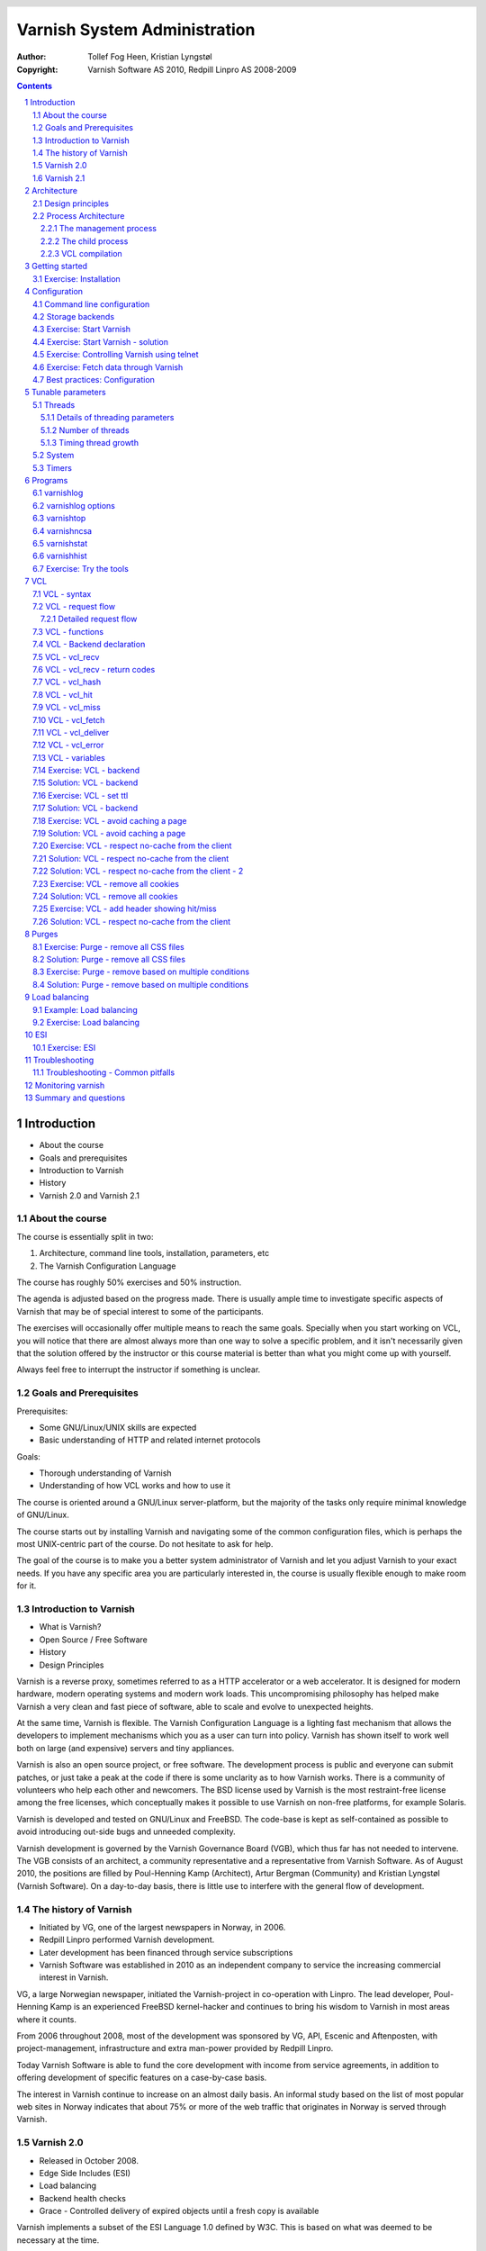 =============================
Varnish System Administration
=============================

:Author: Tollef Fog Heen, Kristian Lyngstøl
:Copyright: Varnish Software AS 2010, Redpill Linpro AS 2008-2009

..
  .. image:: img/logo.png
   :align: center

.. header::

   .. oddeven::

      .. class:: headertable

      +---+---------------------+----------------+
      |   |.. class:: centered  |.. class:: right|
      |   |                     |                |
      |   |Section ###Section###|Page ###Page### |
      +---+---------------------+----------------+

      .. class:: headertable

      +---------------+---------------------+---+
      |               |.. class:: centered  |   |
      |               |                     |   |
      |Page ###Page###|Section ###Section###|   |
      +---------------+---------------------+---+
 

.. sectnum::

.. raw:: pdf

    PageBreak
    


.. contents::
   :class: handout

.. raw:: pdf

   PageBreak oneColumn

Introduction
============

- About the course
- Goals and prerequisites
- Introduction to Varnish
- History
- Varnish 2.0 and Varnish 2.1

About the course
----------------

The course is essentially split in two:

1. Architecture, command line tools, installation, parameters, etc
2. The Varnish Configuration Language

The course has roughly 50% exercises and 50% instruction. 

.. container:: handout

   The agenda is adjusted based on the progress made. There is usually
   ample time to investigate specific aspects of Varnish that may be of
   special interest to some of the participants.

   The exercises will occasionally offer multiple means to reach the same
   goals. Specially when you start working on VCL, you will notice that
   there are almost always more than one way to solve a specific problem,
   and it isn't necessarily given that the solution offered by the
   instructor or this course material is better than what you might come up
   with yourself.

   Always feel free to interrupt the instructor if something is unclear.

Goals and Prerequisites
-----------------------

Prerequisites:

- Some GNU/Linux/UNIX skills are expected
- Basic understanding of HTTP and related internet protocols

Goals:

- Thorough understanding of Varnish
- Understanding of how VCL works and how to use it

.. container:: handout

   The course is oriented around a GNU/Linux server-platform, but the
   majority of the tasks only require minimal knowledge of GNU/Linux.

   The course starts out by installing Varnish and navigating some of the
   common configuration files, which is perhaps the most UNIX-centric part
   of the course. Do not hesitate to ask for help.

   The goal of the course is to make you a better system administrator of
   Varnish and let you adjust Varnish to your exact needs. If you have any
   specific area you are particularly interested in, the course is usually
   flexible enough to make room for it.

Introduction to Varnish
-----------------------

- What is Varnish?
- Open Source / Free Software
- History
- Design Principles

.. container:: handout

   Varnish is a reverse proxy, sometimes referred to as a HTTP accelerator
   or a web accelerator.  It is designed for modern hardware, modern
   operating systems and modern work loads. This uncompromising philosophy
   has helped make Varnish a very clean and fast piece of software, able to
   scale and evolve to unexpected heights.

   At the same time, Varnish is flexible. The Varnish Configuration
   Language is a lighting fast mechanism that allows the developers to
   implement mechanisms which you as a user can turn into policy. Varnish
   has shown itself to work well both on large (and expensive) servers and
   tiny appliances.

   Varnish is also an open source project, or free software. The development
   process is public and everyone can submit patches, or just take a peak at
   the code if there is some unclarity as to how Varnish works. There is
   a community of volunteers who help each other and newcomers. The BSD
   license used by Varnish is the most restraint-free license among the
   free licenses, which conceptually makes it possible to use Varnish on
   non-free platforms, for example Solaris.

   Varnish is developed and tested on GNU/Linux and FreeBSD. The code-base
   is kept as self-contained as possible to avoid introducing out-side bugs
   and unneeded complexity.

   Varnish development is governed by the Varnish Governance Board (VGB),
   which thus far has not needed to intervene. The VGB consists of an
   architect, a community representative and a representative from Varnish
   Software. As of August 2010, the positions are filled by Poul-Henning
   Kamp (Architect), Artur Bergman (Community) and Kristian Lyngstøl
   (Varnish Software). On a day-to-day basis, there is little use to
   interfere with the general flow of development.

The history of Varnish
----------------------

- Initiated by VG, one of the largest newspapers in Norway, in 2006.
- Redpill Linpro performed Varnish development.
- Later development has been financed through service subscriptions
- Varnish Software was established in 2010 as an independent company to
  service the increasing commercial interest in Varnish.

.. container:: handout

        VG, a large Norwegian newspaper, initiated the Varnish-project in
        co-operation with Linpro. The lead developer, Poul-Henning Kamp is an
        experienced FreeBSD kernel-hacker and continues to bring his wisdom
        to Varnish in most areas where it counts.

        From 2006 throughout 2008, most of the development was sponsored by
        VG, API, Escenic and Aftenposten, with project-management,
        infrastructure and extra man-power provided by Redpill Linpro.

        Today Varnish Software is able to fund the core development with
        income from service agreements, in addition to offering development
        of specific features on a case-by-case basis.

        The interest in Varnish continue to increase on an almost daily
        basis.  An informal study based on the list of most popular web
        sites in Norway indicates that about 75% or more of the web traffic
        that originates in Norway is served through Varnish.

Varnish 2.0
-----------

- Released in October 2008.
- Edge Side Includes (ESI)
- Load balancing
- Backend health checks
- Grace - Controlled delivery of expired objects until a fresh copy is
  available

.. container:: handout

        Varnish implements a subset of the ESI Language 1.0 defined by W3C.
        This is based on what was deemed to be necessary at the time.

        Backend health checks, load balancing and grace all interact with
        each other in Varnish 2.0.5 allowing you to reduce the number of
        exposed error messages to almost zero even when your web servers
        are struggling heavily.

        The load balancing of Varnish allow you to define a number of web
        servers that Varnish should balance the traffic between, based on
        an algorithm you can specify. When health checks are enabled,
        Varnish will only direct traffic to web servers it knows is working
        correctly, and you can even tell Varnish to use otherwise expired
        content instead of giving an error message when all your web
        servers are marked as unhealthy.


Varnish 2.1
-----------

- Version 2.1 was released early in 2010.

- Persistent storage
- Improved purging mechanisms
- Saint mode

.. container:: handout

        Where Varnish 2.0 brought Varnish out of it's childhood, Varnish
        2.1 will make Varnish truly mature. Persistent storage will allow
        Varnish to keep it's cache - or most of it - when it's restarted.
        This will reduce the warm-up time in case of a system upgrade or
        crash.

        Most of the performance tweaks and the improved purging is already
        included in Varnish 2.0.5. With the new mechanism of purging, it is
        now possible to purge - or invalidate - objects based on any data
        that can be recognized in VCL. The smarter purging allows for more
        dynamic and application-oriented purging, instead of having to
        adapt your web application to Varnish.

        Saint Mode is a way of telling varnish to use an old object instead
        of the new version of the object. This allow you to check in VCL if
        you think what the web server just gave you is correct. For
        instance by checking if it is a "500 Internal Server Error", you
        can tell Varnish to not try to get this object again from this
        backend, then try again. If none of your backends are able to give
        you the desired result, Varnish can then use the old copy instead
        of serving an error message.

        Most of the performance tweaks that have been made are based on
        experiences either from the Varnish community or from customers of
        Varnish Software, and not on guess-work. The close co-operation
        between developers, users and customers ensures that the
        development is driven by the needs of those who use Varnish instead
        of having the developers try to guess what you as a user want.

        During the development cycle of Varnish, Varnish Software performs
        nightly builds and stress tests on the most current development
        version on Varnish to ensure that the performance and stability
        doesn't decline. In addition to this, the open development model
        allows anyone who's interested to grab the latest development
        version and try it out.


Architecture
============

- Design principles
- Process architecture

.. container:: handout
   
   The internal architecture of Varnish is of some interest, both because
   it is chiefly responsible for the performance you will be able to
   achieve with Varnish, and because it affects how you integrate Varnish
   in your own architecture.

   There are several aspects of the design that was unique to Varnish when
   it was originally implemented. Truly good solutions is the aim of
   Varnish, regardless of whether that means reusing ancient ideas or
   coming up with something radically different.

Design principles
-----------------

- Optimized for 64-bit - supports 32bit
- Optimized for multi-core/CPU
- Work with the kernel, not against it
- Innovate - not copy/paste

  - VCL, shared memory log, bheaps

- Make the fast-path really fast. Delegate.
- Solve real problems.

.. container:: handout

        The focus of Varnish has always been performance and flexibility.
        That has required some sacrifices.

        Varnish is designed for hardware that you buy today, not the hardware
        you bought 15 years ago. Varnish is designed to run on 64-bit
        architectures and will scale almost proportional to the number of CPU cores
        you have available. Though CPU-power is rarely a problem.

        If you choose to run Varnish on a 32-bit system, you are limited to 3GB
        of virtual memory, which puts a limit on the number of threads you can run
        and the size of your cache. This is a trade-off to gain a simpler design
        and reduce the amount of work Varnish needs to do.

        Varnish does not keep track of whether your cache is on disk or in
        memory. Instead, Varnish will request a large chump of memory and
        leave it to the operating system to figure out where that memory
        really is. The operating system can generally do a better job than
        a user-space program.

        Accept filters, epoll and kqueue are advanced features of the
        operating system that are designed for high-performance services
        like Varnish.

        In addition, Varnish uses a configuration language that is translated to
        C-code, compiled with a normal C compiler and then linked directly into
        Varnish at run-time. This has several advantages. The most practical of
        which is the freedom you get as a system administrator. You can use
        VCL to decide how you want to interface with Varnish, instead of
        having a developer try to predict every possible scenario. That it
        boils down to C and a C compiler also gives you very high
        performance, and if you really wanted to, you could by-pass the VCL
        to C translation and write raw C code (this is called in-line C in
        VCL). In short: Varnish provides the features, VCL allow you to
        specify exactly how you use and combine them.

        The shared memory log allows Varnish to log large amounts of
        information at almost no cost by having other applications parse
        the data and extract the useful bits. This reduces the
        lock-contention in the heavily threaded environment of Varnish.
        Lock-contention is one of the reasons why Varnish uses a
        workspace-oriented memory-model instead of only allocating the
        exact amount of space it needs at run-time.

        To summarize: Varnish is designed to run on realistic hardware
        under real work-loads and to solve real problems. Varnish does not
        cater to the "I want to make varnish run on my 486 just
        because"-crowd. If it does work on your 486, then that's fine, but
        that's not where you will see our focus. Nor will you see us
        sacrifice performance or simplicity for the sake of niche use-cases
        that can easily be solved by other means - like using a 64-bit OS.

Process Architecture
--------------------

The multi-process architecture:

.. image:: img/architecture.png
   :align: center
   :class: wideimage

.. class:: handout

The management process
......................

Varnish has two main process: the management process and the child process.
The management process apply configuration changes (VCL and parameters),
compile VCL, monitor Varnish, initialize Varnish and provides a command
line interface, accessible either directly on the terminal or through a
telnet interface.

By default, the management process polls the child process every few
seconds to see if it's still there. If it doesn't get a reply within a
reasonable time, the management process will kill the child and start it
back up again. The same happens if the child unexpectedly exits, for
example from a segmentation fault or assert error.

This ensures that even if Varnish does contain a critical bug, it will
start back up again fast. Usually within a few seconds, depending on the
conditions.

All of this is logged to syslog. This makes it crucially important to
monitor the syslog, otherwise you may never even know unless you look for
them, because the perceived downtime is so short.

.. note::

   Varnish Software and the Varnish community at large occasionally get
   requests for assistance in performance tuning Varnish that turn out to
   be crash-issues. Because the Varnish management thread starts the child
   up so fast, the users don't even notice the down time, only the extra
   loading time as Varnish is constantly emptying it's cache.

   This is easily avoidable by paying attention to syslog.

.. raw:: pdf

   PageBreak

.. class:: handout

The child process
.................

The child process is where the real magic goes on. The child process
consist of several different types of threads, including, but not limited
to:

- Acceptor thread to accept new connections and delegate them
- Worker threads - one per session. It's common to use hundreds of worker
  threads.
- Expiry thread, to evict old content from the cache

Varnish uses workspaces to reduce the contention between each thread when
they need to acquire or modify some part of the memory. There are multiple
work spaces, but the most important one is the session workspace, which is
used to manipulate session data. An example is changing "www.example.com"
to "example.com" before it is entered into the cache, to reduce the number
of duplicates.

It is important to remember that even if you have 5MB of session workspace
and are using 1000 threads, the actual memory usage is not 5GB. The virtual
memory usage will indeed be 5GB, but unless you actually use the memory,
this is not a problem. Your memory controller and operating system will
keep track of what you actually use.

To communicate with the rest of the system, the child process uses a shared
memory log accessible from the file system. This means that if a thread
needs to log something, all it has to do is grab a lock, write to a memory
area and then free the lock. In addition to that, each worker thread has a
cache for log data to avoid overly frequent locking.

The log file is usually about 90MB, and split in two. The first part is
counters, the second part is request data. To view the actual data, a
number of tools exist that parses the shared memory log. Because the
log-data is not meant to be written to disk in its raw form, Varnish can
afford to be very verbose. You then use one of the log-parsing tools to
extract the piece of information you want - either to store it permanently
or to monitor Varnish in real-time.

.. class:: handout

VCL compilation
...............

Configuring the caching policies of Varnish is done in the Varnish
Configuration Language (VCL). Your VCL is then interpreted by the
management process into to C and then compiled by a normal C compiler -
typically gcc. Lastly, it is linked into the running Varnish instance.

As a result of this, changing configuration while Varnish is running is
very cheap. Varnish may want to keep the old configuration around for a bit
in case it still has references to it, but the policies of the new VCL
takes effect immediately.

Because the compilation is done outside of the child process, there is
virtually no risk of affecting the running Varnish by accidentally loading
an ill-formated VCL.

Getting started
===============

::

    rpm -i libvarnish*.rpm
    rpm -i varnish*.rpm

::

    dpkg -i libvarnish*.deb
    dpkg -i varnish*.deb

A 64 bit environment is recommended for production.

 - Setting up a backend
 - Downloading the source
 - Compiling and installing


.. container:: handout

        You want to use packages for your operating system whenever possible,
        but today you can choose for yourself.

        If the computer you will be using throughout this course has Varnish
        2.0.3 or more recent available through the package system, you are
        encouraged to use that package if you do not feel you need the exercise
        in installing from source.

        We will be using usemod-wiki and apache2 throughout the course (among
        other things) as a backend. Usemod-wiki is a simple yet dynamic web
        application that is well-suited for testing. While you are welcome to
        choose something else, you should wait until the second day of training to
        set a real web-application as backend, due to the extra complications that
        are usually caused by cookies.

        .. tip::

           If you are missing dependencies on Debian or Ubuntu when using
           ``dpkg -i``, you can fetch them and finish the installation by
           running ``apt-get install -f``


Exercise: Installation
-------------------------

Install a backend:

1. Install "usemod-wiki" and "apache2"
2. Verify they work by going to "http://localhost/" and "http://localhost/cgi-bin/wiki.pl"
3. If it complains about "Bad page version (or corrupt page).", run ``sudo rm -r /var/lib/usemod-wiki/page``

Install Varnish:

- Either use ``apt-get install varnish`` for Ubuntu or Debian systems
- or ``yum install varnish`` for Red Hat-based systems.
- Ensure that you have at least Varnish 2.0.4 installed, if not, the
  instructor can provide binary packages. Or you can do a source install.

.. container:: handout

   For simplicity, we are using usemod-wiki and Apache for these exercises.
   usemod-wiki is a very simple wiki that works with little or no
   configuration on Ubuntu-systems.

   Using the Varnish packages provided by your distribution is often just
   as good as compiling from source. Alternatively, you can add the
   repository provided by Varnish Software, with the base URL of
   http://repo.varnish-software.com/.

   You can also just fetch the packages from the repo above and use the
   commands demonstrated in the previous section to install them.

   To compile from source, you can follow these instructions:

   1. Install Varnish for your distribution
   1. Install "libncurses5-dev"
   2. Download Varnish from http://sourceforge.net/projects/varnish
   3. Unpack in your ~
   4. Run ``configure``
   5. ``make`` and ``sudo make install``

   .. tip::
     
      If you are on Debian-based system, you will need the
      `build-essential` package and you may want to run ``apt-get build-dep
      varnish``


Configuration
=============

- Command line configuration
- Tunable parameters
- VCL

.. container:: handout

        Varnish has two conceptually different configuration sets. Tunable
        parameters and command line arguments are used to define how varnish should
        work with operating system and hardware in addition to setting some default
        values, while VCL define how Varnish should interact with web servers and
        clients.

        Almost every aspect of Varnish can be reconfigured without restarting
        Varnish. Notable exceptions are cache size and location, the username and
        group that Varnish runs as and hashing algorithm.

        While you can change the values, some changes might require restarting
        the child to take effect (modifying the listening port, for instance) or
        might not be visible immediately. Changes to how long objects are cached,
        for instance, usually only take effect after the currently cached objects
        expire and are fetched again.

Command line configuration
--------------------------

- "-a hostname:port" - listen address
- "-b hostname:port" - backend address
- "-f filename.vcl" - VCL
- "-p parameter=value" - set tunable parameters
- "-d" - debug
- "-d -d" - debug harder
- "-T hostname:port" - Telnet interface
- "-s storagetype,options" - where and how to store objects

.. container:: handout

        All the options that you can pass to the 'varnishd' binary are
        documented in the varnsihd manual page ("man varnishd"). You may
        want to take a moment to skim over the options mentioned above.

        The only option that is strictly needed to start Varnish is the -b
        option to specify a backend or the mutually exclusive -f to specify a VCL
        file. Note that you can not specify both -b and -f at the same time. Until
        you start working with VCL, use -b to tell Varnish where your web server
        is.

        Though they are not strictly required, you almost always want to specify
        a "-s" to select a storage backend, "-a" to make sure Varnish listens for
        clients on the port you expect and -T to enable a management interface,
        often referred to as a telnet interface.

        Both for -T and -a, you do not need to specify an IP, but can use ":80"
        to tell Varnish to listen to port 80 on all IPs available. Make sure you
        don't forget the colon, as "-a 80" will tell Varnish to listen to the IP
        with the decimal-representation "80", which is almost certainly not what
        you want. This is a result of the underlying function that accept this kind
        of syntax.

        You can specify -p for parameters multiple times. The workflow for
        tuning varnish parameters usually means that you first try the parameter on
        a running varnish through the management interface to find the value you
        want, then store it in a configuration file that will pass it to varnish
        with -p next time you start it up. We will look at these files later
        on.

Storage backends
----------------

- file
- malloc
- persistent (experimental)

.. container:: handout

        Varnish supports different methods of allocating space for the
        cache, and you choose which one you want with the '-s' argument.

        They approach the same basic problem from two different angles. With the
        "malloc"-method, Varnish will request the entire size of the cache with a
        malloc() (memory allocation) system call. The operating system will then
        divide the cache between memory and disk by swapping out what it
        can't fit in memory.

        The alternative is to use the "file" storage backend, which instead
        creates a file on a filesystem to contain the entire cache, then tell the
        operating system through the mmap() (memory map) system call to map the
        entire file into memory if possible.

        *The file storage method does not retain data when you stop or restart
        Varnish!* This is what persistent storage is for. While it might
        seem like that's what it would do, remember that Varnish does not
        know which parts of the cache is actually written to the file and
        which are just kept in memory. In fact, the content written to disk
        is likely going to be the least accessed content you have. Varnish
        will not try to read the content, though.

        While malloc will use swap to store data to disk, file will use
        memory to cache the data instead. Varnish allow you to choose
        between the two because the performance of the two approaches have
        varied historically.

        The persistent storage backend is similar to file, but only
        released in an experimental state. It does not yet gracefully
        handle situations where you run out of space. We only recommend
        using persistent if you have a large amount of data that you must
        cache and are prepared to work with us to track down bugs.

        When choosing storage backend, the rule of thumb is to use malloc if
        your cache will be contained entirely or mostly in memory, while the file
        storage backend performs far better when you need a large cache that
        exceeds the physical memory available. This might vary based on the kernel
        you use, but seems to be the case for 2.6.18 and later Linux kernel, in
        addition to FreeBSD.


Exercise: Start Varnish
-----------------------

1. Start Varnish, in debug mode, with the telnet interface on port 1234,
   HTTP listening on ``:8000``, with ``127.0.0.1:80`` as the backend

Exercise: Start Varnish - solution
----------------------------------

::
        
        varnishd -b 127.0.0.1:80 -a :8000 -T :1234 -d

.. container:: handout

        Did you remember the colon?

        To see the difference between "-d" and "-d -d", try starting Varnish
        with -d, then hitting "Ctrl-d". This should drop you back to your shell.
        Now run "ps aux | grep varnish" to see if Varnish is running, then try it
        again with "-d -d". Did you see the difference?

Exercise: Controlling Varnish using telnet
------------------------------------------

- Telnet to ``localhost`` port ``1234``
- Type ``help``
- Find out what the parameter ``default_ttl`` is set to.

.. container:: handout

   The telnet interface - or management interface - is a powerful tool for
   administrating Varnish. Through it you can change most aspect of
   Varnish.

   One important concern that regards the telnet interface is security.
   Because the telnet interface is not encrypted, does not have
   authenticate and still allows almost total control over Varnish, it is
   important to protect it. The easiest way of doing that is by having it
   only listen to localhost (127.0.0.1). An other possibility is firewall
   rules to only allow specific (local) users to connect.

   It is also possible to protect the telnet interface through a shared
   secret, but this makes it impossible to use it without also using
   varnishadm. At the time being, it is reserved for certain scripts. It
   may become a default in the future.

Exercise: Fetch data through Varnish
------------------------------------

- Type ``start`` in the telnet or CLI interface 
- Install ``libwww-perl``
- Do ``GET -Used http://localhost:8000/`` (on the command
  line)
- Wait about five seconds
- Repeat the ``GET`` above and compare the results

.. container:: handout

        GET and HEAD is actually the same tool; lwp-request. A HTTP HEAD request
        tells the web server - or Varnish in this case - to only reply with the
        HTTP headers, while GET returns everything.

        "GET -Used" tells lwp-request to do a GET-request, print the request
        headers (U), print the response status code (s), which is typically "200
        OK" or "404 File not found", print the response headers "-e" and finally to
        not display the content of the response. Feel free to try remove some of
        the options to see the effect.

        GET is also useful to generate requests with custom headers, as you can
        supply extra headers with -H "Header: value", which can be used multiple
        times.

        You may also be familiar with firebug, an add-on for Firfox used for web
        development and related affairs. This too can show you the response
        headers.

        One thing you will discover soon is that web browsers tend to have their
        own cache which you may not immediately be able to tell if you're using or
        not, so always double-check with GET or HEAD if you are in doubt if what
        you're seeing is coming from Varnish or is part of your browser cache.

Best practices: Configuration
-----------------------------

- Use the provided scripts
- Only change what you've demonstrated that you need
- Understand your choices

.. container:: handout

        Now that you know how to start Varnish manually and how to interact
        with it, let's take a look at how you want to manage your
        configuration in a production setting.

        First of all, you should not underestimate the startup scripts
        provided. They may seem straight forward to you, but they have some
        important details that separate them from "home brew" scripts. The
        most obvious of which is setting of ``ulimit``. On top of that is the
        fact that it will save you a lot of time and effort when you
        upgrade and if you ever need external support.

        Like many init scripts, Varnish' init-script is split in two: The
        actual script and the configuration of it. The actual script is
        typically located in /etc/init.d/varnish and should rarely if ever
        be modified.

        On Debian-related systems, the configuration is stored in
        /etc/defaults/varnish, while they are typically located in
        /etc/sysconfig/varnish on Red Hat-related systems.

        These files are typically just a normal script which is read from
        the init script. That means normal shell-escaping applies.

        There are two basic approaches to managing the options. One is the
        "dynamic" approach, where you specify each detail as a variable and
        the script then puts it together into a program argument. The other
        is specifying the argument(s) directly. There are pros and cons
        with both, and usually a mix makes the most sense.

        XXX: Add more examples


Tunable parameters
==================

- In the CLI::

        param.show -l

- KISS is king.
- Don't fall for the copy/paste tips

.. container:: handout

        Varnish has many different parameters which can be adjusted to make
        Varnish act better under specific workloads or with specific software and
        hardware setups. They can all be viewed with "param.show" in the management
        interface and set with the "-p" option passed to varnish - or directly in
        the management interface.

        Remember that changes made in the management interface are not stored
        anywhere, so unless you store your changes in a startup script, they will
        be lost when Varnish restarts.

        The general advice with regards to parameters is to keep it simple. Most
        of the defaults are very good, and even though they might give a small
        boost to performance, it's generally better to use safe defaults if you
        don't have a very specific need.

Threads
-------

- Threads
- Thread pools can safely be ignored
- Maximum: Roughly 5000
- Start them sooner rather than later
- The maximum and minimum number of threads are on different scales!

.. class:: handout

Details of threading parameters
...............................

While most parameters can be left to the defaults, the one big exception
is number of threads.

Since Varnish will use one thread for each session, the number of
threads you let Varnish use is directly proportional to how many
requests Varnish can serve concurrently.

The available parameters directly related to threads are::

        thread_pool_add_delay      20 [milliseconds]
        thread_pool_add_threshold  2 [requests]
        thread_pool_fail_delay     200 [milliseconds]
        thread_pool_max            500 [threads]
        thread_pool_min            5 [threads]
        thread_pool_purge_delay    1000 [milliseconds]
        thread_pool_stack          unlimited [bytes]
        thread_pool_timeout        300 [seconds]
        thread_pools               2 [pools]
        thread_stats_rate          10 [requests]

Out of all of these, the two most important are thread_pool_min and
thread_pool_max. The thread_pools parameter is also of some importance, but
mainly because it is used to calculate the real number of minimum threads.

Varnish splits the threads into multiple pools of threads, the theory being
that if we only had one thread pool, it might become a contention point in
a massively multi-tasked environment. In the past, the rule of thumb was to
have roughly one thread pool for each CPU core. Experience has shown us
that the importance of multiple thread pools was exaggerated, though, and
there is little measurable difference between running with one thread pool
and eight thread pools on a eight-core machine. This holds true even under
heavy load.

So for the sake of keeping things simple, the current best practice is to
leave thread_pools at the default (2).

.. class:: handout

Number of threads
.................

The threading model of Varnish allows it to start and stop threads based on
demand. Time has shown us that this, too, was perhaps a bit unnecessary.
On a normal 64-bit system, there is little practical difference between
having 10 threads available and having 1000 threads available. However,
leaving the minimum amount of threads too low will result in a delay when
Varnish has to start new threads. The actual delay is likely going to be
unnoticeable to the user, but since there is virtually no extra cost of
keeping a few hundred extra threads around, it's generally advisable to
tune Varnish to always have a few spare threads.

The thread_pool_min parameter defines how many threads will be running
for each thread pool even when there is no load. Notice that, unlike
thread_pool_max, the thread_pool_min parameter has to be multiplied by
thread_pools (2, by default) to get the total number of minimum threads
running.

The defaults of a minimum of 5 threads per thread pool, a maximum of 500
threads total and 2 thread pools, will result in:

- At any given time, at least 10 worker threads will be running
- No more than 500 threads will run.

In other words:

- Minimum threads running = thread_pools * thread_pool_min
- Maximum threads running = thread_pool_max

In the past, there was a natural limit to how many threads Varnish could
use, but this has been removed. Still, we rarely recommend running with
more than 5000 threads. If you seem to need more than 5000 threads, it's
very likely that there is something not quite right about your setup, and
you should investigate elsewhere before you increase the maximum value.

For minimum, it's common to operate with 500 to 1000 threads minimum
(total). You can observe if this is enough through varnishstat, by looking
at the 'overflowed work requests' over time. It should be fairly static
after startup.

.. class:: handout

Timing thread growth
....................

When Varnish was initially written, it was revealed that certain operating
system kernels did not take kindly to a process trying to start a thousand
threads instantly. To avoid this, a delay between adding threads was added.
This is tunable through ``thread_pool_add_delay``. If you follow the best
practice of always having enough threads available, this isn't a problem
for normal operation. However, during initial startup, when Varnish may
have to start a thousand threads, waiting 20ms (per pool) between each new
thread is a long time to wait.

Today, there is little risk involved in reducing the thread_pook_add_delay
to 1ms. It will, however, reduce the startup time of 1000 threads over 2
pools from 10 seconds to half a second.

There are a few, less important parameters related to thread timing. The
thread_pool_timeout is how long a thread is kept around when there is no
work for it before it is removed. This only applies if you have more
threads than the minimum, and is rarely changed.

An other is the thread_pool_fail_delay, which defines how long to wait
after the operating system denied us a new thread before we try again.

System
------

- sess_workspace - incoming HTTP header workspace (from client)
- Common values range from 16kB to 10MB
- ESI typically requires exponential growth
- Pre 2.1: obj_workspace.
- Remember: It's all virtual - not physical memory.


.. container:: handout

        Workspaces are some of the things you can change with parameters. The
        session workspace is how much memory is allocated to each HTTP session for
        things like string manipulation of incoming headers. It is also
        used to modify the object returned from a web server before the
        precise size is allocated and the object is stored read-only.

        Some times you may have to increase the session workspace to avoid
        running out of workspace. We will talk more about this when we get
        to troubleshooting.

        As most of the parameters can be left unchanged, we will not go through
        all of them, but take a look at the list "param.show" gives you to get an
        impression of what they can do.

XXX: Add stuff! A lot of stuff! (My great intellect shines through in that
sentence, doesn't it? - K)


Timers
------

Backend:

- connect_timeout - OS/network latency
- first_byte_timeout - Page generation?
- between_bytes_timeout - Hiccoughs?

Client:

- send_timeout - Client-in-tunnel
- sess_timeout - keep-alive timeout

Mangement:

- cli_timeout - Management thread->child

.. container:: handout

        The timeout-parameters are generally set to pretty good defaults, but
        you might have to adjust them for strange applications. The connection
        timeout is tuned for a geographically close web server, and might have to
        be increased if your Varnish server and web server are not close.

        Keep in mind that the session timeout affects how long sessions are kept
        around, which in turn affects file descriptors left open. It is not wise to
        increase the session timeout without taking this into consideration.

        The "cli_timeout" is how long the management thread waits for the worker
        thread to reply before it assumes it's dead, kills it and starts it back
        up. For real loads, the default is very good, but if you manage to starve
        Varnish on CPU, it might be a bit low. After the default was increased to
        10s in Varnish 2.0.4, there have been no reports that indicates that it's
        insufficient on production servers.


Programs
========

- varnishlog
- varnishncsa
- varnishstat
- varnishhist
- varnishtop
- varnishsizes
- varnishadm

.. container:: handout

   Varnish provides several tools to help monitor and control Varnish. The
   varnishadm tool is the only one that can affect a running instance of
   Varnish, as it is a convenience program to talk to the telnet interface.

   All the other tools, however, operate exclusively on the shared memory
   log, or shmlog as it's called in the context of Varnish. They all take
   similar (but not necessarily identical) commands, and use the same
   underlying API to parse the log.

   Among the log-parsing tools, varnishstat is so far unique in that it
   only looks at counters. The counters are easily found in the shmlog, and
   are typically polled at  reasonably frequent interval, to give the
   impression of real-time updates.

   The rest of the tools, however, work on the round robin part of the
   shmlog, which deals with specific requests. Since the shmlog provides
   large amounts of information, it is usually necessary to filter it. But
   that does not just mean "show me everything that matches X". The most
   basic log tool, varnishlog, will do precisely that. The rest of the
   tools, however, can process the information further and display running
   statistical information.

varnishlog
----------

::

   97 ReqStart     c 10.1.0.10 50866 117511506
   97 RxRequest    c GET
   97 RxURL        c /style.css
   97 RxProtocol   c HTTP/1.1
   97 RxHeader     c User-Agent: Mozilla/5.0 (Windows; U; Windows NT \
        6.0; nb-NO; rv:1.9.1b1) Gecko/20081007 Firefox/3.1b1
   97 RxHeader     c Accept: text/css,*/*;q=0.1
   97 RxHeader     c Accept-Charset: ISO-8859-1,*,utf-8
   97 RxHeader     c Accept-Encoding: gzip,deflate,bzip2
   97 RxHeader     c Host: www.example.com
   97 RxHeader     c Connection: Keep-Alive
   97 VCL_call     c recv lookup
   97 VCL_call     c hash hash
   97 Hit          c 117505004
   97 VCL_call     c hit deliver
   97 Length       c 3218
   97 VCL_call     c deliver deliver
   97 TxProtocol   c HTTP/1.1
   97 TxStatus     c 200
   97 TxResponse   c OK
   97 TxHeader     c Server: Apache/2.2.8 (Ubuntu)
   97 TxHeader     c Last-Modified: Fri, 21 Nov 2008 13:49:20 GMT
   97 TxHeader     c ETag: "210215-c32-45ca34fd121800"
   97 TxHeader     c Content-Type: text/css
   97 TxHeader     c Content-Length: 3218
   97 TxHeader     c Date: Sat, 22 Aug 2008 01:10:10 GMT
   97 TxHeader     c X-Varnish: 117511501 117505004
   97 TxHeader     c Age: 2
   97 TxHeader     c Via: 1.1 varnish
   97 TxHeader     c Connection: keep-alive
   97 ReqEnd       c 117511501 1227316210.534358978 \
        1227316210.535176039  0.035283089 0.000793934 0.000023127

.. container:: handout

   As you can see, the above input is quite extensive. The above output is
   a single cache hit, as processed by Varnish. If you are dealing with
   several thousand requests per second, it is impossible to review all
   that information.

   The displayed data is categorized as follows:

   1. The number on the left is a semi-unique identifier of the request. It
      is used to distinguish different requests.
   2. Each piece of log information belongs to a tag, as seen on the second
      left-most column. TxHeader, RxHeader, VCL_call etc. You can later use
      those tags for intelligent filtering.
   3. Varnishlog will try to decipher if a request is related to a client
      (c), backend (b) or "misc" (-). This can be used to filter the log.
      The misc-category will contain data related to thread-collection,
      object expiry and similar internal data.
   
varnishlog options
------------------
-  -b -- only show traffic to backend
-  -c -- only show traffic to client
-  -o -- group by request

.. container:: handout

   Some options of note are:

   ``-n <name>``
        The name of the varnish instance, or path to the shmlog. Useful for
        running multiple instances of Varnish.

   ``-o``
        Group data from the same request together.

   ``-b``
        Only show traffic related to a backend

   ``-c``
        Only show traffic related to a client

   ``-i <tag>``
        Only show one tag.

   ``-I <regex>``
        Filter the tag provided by -i, using the regular expression for -I.

   ``[<tag> <filter>]``
        Show *requests* where the <tag> matches <filter>. Example:
        ``varnishlog -c -o TxStatus 500`` to show requests returned to a
        client with status code 500.

   .. warning::

      varnishlog sometimes accept arguments that are technically
      incorrect, which can have surprising results on filtering. Make sure
      you double-check the filter logic, and always use -o. You most likely
      want to specify -b or -c too.

   .. tip::

      Many of the arguments above are valid for most of the other tools
      too. Try them out!



varnishtop
----------

::

        varnishtop -i TxStatus

          list length 6                                                          hostname

          3864.45 TxStatus       200
          1001.33 TxStatus       304
            33.93 TxStatus       301
             3.99 TxStatus       302
             3.00 TxStatus       404
             1.00 TxStatus       403

- Group tags and tag-content by frequency
- Often underrated

.. container:: handout

        Varnishtop groups tags and the content of the tag together to
        generate a sorted list of the most frequently appearing
        tag/tag-content pair.

        Because the usefulness is only visible once you start filtering, it
        is often overlooked. The above example lists status codes that
        Varnish returns.

        Two of the perhaps most useful variants of varnishtop is:

        - ``varnishtop -i TxUrl`` creates a list of URLs requested from a web
          server. Use this this find out what is causing back-end traffic
          and start hitting items on the top of the list.
        - ``varnishtop -i TxStatus`` lists what status codes Varnish returns
          to clients. (As shown above)

        Some other possibly useful examples are:

        - ``varnishtop -i RxUrl`` displays what URLs are most frequently
          requested from a client.
        - ``varnishtop -i RxHeader -I 'User-Agent:.*Linux.*'`` lists
          User-Agent headers with "Linux" in it (ie: most used Linux web
          browsers, that report them self as Linux).
        - ``varnishtop -i RxStatus`` will list status codes received from a
          web server.
        - ``varnishtop -i VCL_call`` shows what VCL functions are used.




varnishncsa
-----------


10.10.0.1 - - [24/Aug/2008:03:46:48 +0100] "GET \
http://www.example.com/images/foo.png HTTP/1.1" 200 5330 \
"http://www.example.com/" "Mozilla/5.0"

.. container:: handout

   If you already have tools in place to analyze Apache-like logs (NCSA
   logs), varnishncsa can be used to print the shmlog as ncsa-styled log.

   Filtering works similar to varnishlog. Unfortunately, you can not
   customize the output of varnishncsa as of Varnish 2.1.3.


varnishstat
-----------

::

    0+00:44:50                                                   foobar
    Hitrate ratio:       10      100      175
    Hitrate avg:     0.9507   0.9530   0.9532
    
          574660       241.00       213.63 Client connections accepted
         2525317       937.00       938.78 Client requests received
         2478794       931.00       921.48 Cache hits
            7723         3.00         2.87 Cache hits for pass
          140055        36.00        52.07 Cache misses
           47974        12.00        17.83 Backend conn. success
          109526        31.00        40.72 Backend conn. reuses
           46676         5.00        17.35 Backend conn. was closed
          156211        41.00        58.07 Backend conn. recycles
          110500        34.00        41.08 Fetch with Length
           46519         6.00        17.29 Fetch chunked
             456         0.00         0.17 Fetch wanted close
            5091          .            .   N struct sess_mem
            3473          .            .   N struct sess
           53570          .            .   N struct object
           50070          .            .   N struct objecthead
              20          .            .   N struct vbe_conn
             186          .            .   N struct bereq
            1200          .            .   N worker threads
            1200         0.00         0.45 N worker threads created
            2526         0.00         0.94 N overflowed work requests
               8          .            .   N backends
           84929          .            .   N expired objects
         1002104          .            .   N LRU moved objects

.. container:: handout

   varnishstat gives a good representation of the general health of
   Varnish, including cache hit rate, uptime, number of failed backend
   connections and many other statistics.

   As of Varnish 2.1.3, there are close to a hundred different counters
   available. To increase the usefulness of varnishstat, only counters with
   a value different from 0 is shown by default.

   Varnishstat can be executed either as a one-shot tool which simply
   prints the current values of all the counters, using the '-1' option, or
   interactively. Both methods allow you to specify specific counters using
   '-f field1,field2,...' to limit the list.

   In interactive mode, varnishstat starts out by printing the uptime(45
   minutes, in the example above) and hostname(foobar).

   The "Hitrate ratio" and "Hitrate avg" are related. The Hitrate average
   measures the cache hit rate for a period of time stated by "hitrate
   ratio". In the example above, the hitrate average for the last 10
   seconds is 0.9507 (or 95.07%), 0.9530 for the last 100 seconds and
   0.9532 for the last 1000 seconds. As you start Varnish, all of these
   will start at 1 second, then grow to 10, 100 and 1000. This is because
   varnishstat has to compute the average while it is running; there is no
   historic data of counters available.

   The bulk of varnishstat is the counters. The left column is the raw
   value, the second column is "change per second in real time" and the
   third column is "change per second on average since Varnish started". We
   can see on the above example that it has served 574660 requests and is
   currently serving roughly 241 requests per second.

   Some counters do not have 'per second' data. These are counters which
   both increase and decrease.

   We will look at the specific counters in more detail when we investigate
   monitoring and troubleshooting Varnish. There are, however, far too many
   counters to keep track of for non-developers, and many of the counters
   are only there for debugging purposes. This allows you to provide the
   developers of Varnish with real and detailed data whenever you run into
   a performance issue or bug. It allows us, the developers, to test ideas
   and get feedback on how it works in production environments without
   creating specific "test versions" of Varnish. In short: It allows
   Varnish to be developed according to how it is used.

   .. note::

      If you suddenly see varnishstat counters restarting, this probably
      means that varnish restarted. Check your syslog!

   .. note::

      You may have to specify an ``-n`` option to read the stats for the
      correct Varnish instance if you have multiple instances.


varnishhist
-----------

::

        1:100, n = 2000                                    northpole





                |
                |
                |
                | |               #
               || |               #
               ||||               ##
               ||||    #          ##
               |||||   ##       #####  #     #
        +-----+-----+-----+-----+-----+-----+-----+-----+-----


Exercise: Try the tools
-----------------------

- Send a few requests to Varnish using ``GET -e http://localhost:8000``
- verify you have some cached objects using ``varnishstat``
- look at the communication with the clients, using ``varnishlog``.
  Try sending various headers and see them appear in varnishlog.
- Install ``siege``
- Run siege against localhost while looking at varnishhist


VCL
===

- Syntax borrowed from C and Perl
- Domain-specific
- No loops, no variables
- Add as little or as much as you want

.. container:: handout

   The Varnish Configuration Language (VCL) is used to describe the caching
   policy in use. The VCL file for varnish is also called VCL, so when we
   speak of "the VCL", it is likely the actual configuration used, as
   specified using the Varnish Configuration Language.

   VCL is driven by a state engine, and defines how a single request is
   handled. All requests will go through the VCL state engine.

   Defining VCL is optional, as Varnish comes with a default VCL that is
   always present. Even if you define your own VCL, the default VCL is
   still present. The default is simply added at the bottom of your own.
   That means you can add just a one line of VCL if you like, and let the
   default VCL do the rest. Or you can specify an extensive VCL and
   terminate the relevant VCL function before it reaches the default VCL.
   It's all up to you.

   Technically, VCL is translated to C code, compiled with a normal C
   compiler and linked into Varnish. If there is something that you can not
   do with normal VCL, it is possible to implement it using in-line C
   instead, which is a way of by-passing the VCL to C conversion, and just
   enter the C code directly. That, however, is far beyond the scope of
   this course, and left intentionally undocumented as it is part of
   programming Varnish, not configuring it.


VCL - syntax
------------

- # and /\* foo \*/ for comments
- sub $name functions
- No variables (almost true)
- Terminating statements, no return values

.. container:: handout

   If you have worked with a programing language or two before, the basic
   syntax of Varnish should be reasonably straight forward. It is inspired
   mainly by C and Perl.

   The functions of VCL are not true functions in the sense that they
   accept variables and return values. To send data inside of VCL, you will
   have to hide it inside of HTTP headers.
   
   The "return" statement of VCL returns control from the VCL state engine
   to Varnish. If you define your own function and call it from one of the
   default functions, typing "return(foo)" will not return execution from
   your custom function to the default function, but return execution from
   VCL to Varnish. That is why we say that VCL has terminating statements,
   not traditional return values.

   For each domain, you can return control to Varnish using one or more
   different return values. These return statements tell Varnish what to do
   next. Examples include "look this up in cache", "do not look this up in
   the cache" and "generate an error message".

VCL - request flow
------------------

- `Simplified request flow <img/vcl.png>`_
- `Complete request flow <img/request.png>`_

.. class:: handout

.. image:: img/vcl.png
   :align: center
   :height: 2400px

.. raw:: pdf

    PageBreak

.. class:: handout

Detailed request flow
.....................

.. image:: img/request.png
   :align: center
   :height: 2235px


VCL - functions
---------------

- regsub(str, regex, sub)
- regsuball(str, regex, sub)
- purge_hash(regex)
- purge_url(regex)
- purge(expression)
- restart

VCL - Backend declaration
-------------------------

- A backend web server must be named, and it must be referenced.
- The name "default" is not special.
- The first backend specified is the default, regardless of the name.

::

        backend default {
                .host = "127.0.0.1";
                .port = "8080";
        }


VCL - vcl_recv
--------------

- Executed right after the initial request is parsed.
- Normalizes client-data
- Decides caching-policy based on client data (ie: request method, URL, etc)

Default::

        sub vcl_recv {
            if (req.request != "GET" &&
              req.request != "HEAD" &&
              req.request != "PUT" &&
              req.request != "POST" &&
              req.request != "TRACE" &&
              req.request != "OPTIONS" &&
              req.request != "DELETE") {
                /* Non-RFC2616 or CONNECT which is weird. */
                return(pipe);
            }
            if (req.request != "GET" && req.request != "HEAD") {
                /* We only deal with GET and HEAD by default */
                return(pass);
            }
            if (req.http.Authorization || req.http.Cookie) {
                /* Not cacheable by default */
                return(pass);
            }
            return(lookup);
        }


VCL - vcl_recv - return codes
-----------------------------

- error $code [reason]
- pass
- pipe
- lookup


VCL - vcl_hash
--------------

- Defines what is unique about a request.
- Executed directly after vcl_recv, assuming "lookup" was requested

::

        sub vcl_hash {
            set req.hash += req.url;
            if (req.http.host) {
                set req.hash += req.http.host;
            } else {
                set req.hash += server.ip;
            }
            return(hash);
        }

VCL - vcl_hit
-------------

- Right after an object has been found (hit) in the cache
- You can change the TTL, but nothing else.
- Often used to throw out an old object

::

        sub vcl_hit {
            if (!obj.cacheable) {
                return(pass);
            }
            return(deliver);
        }

VCL - vcl_miss
--------------

- Right after an object was looked up and not found in cache
- Typically only used to avoid sending "PURGE" requests to a backend

::

        sub vcl_miss {
            return(fetch);
        }

VCL - vcl_fetch
---------------

- Varnish just got the object from the web server
- Decide whether to cache or not and how long based on the data returned

::

    if (!beresp.cacheable) {
        return(pass);
    }
    if (beresp.http.Set-Cookie) {
        return(pass);
    }
    return(deliver);

VCL - vcl_deliver
-----------------

- Common last exit point for all (except vcl_pipe) code paths
- Often used to add and remove debug-headers

::

        sub vcl_deliver {
            return(deliver);
        }

VCL - vcl_error
---------------

- Used to generate content from within Varnish, without talking to a web
  server
- Error messages go here by default
- Other use cases: Redirecting users (301/302 Redirects)

::

        sub vcl_error {
            set obj.http.Content-Type = "text/html; charset=utf-8";
            synthetic {"
        <?xml version="1.0" encoding="utf-8"?>
        <!DOCTYPE html PUBLIC "-//W3C//DTD XHTML 1.0 Strict//EN"
         "http://www.w3.org/TR/xhtml1/DTD/xhtml1-strict.dtd">
        <html>
          <head>
            <title>"} obj.status " " obj.response {"</title>
          </head>
          <body>
            <h1>Error "} obj.status " " obj.response {"</h1>
            <p>"} obj.response {"</p>
            <h3>Guru Meditation:</h3>
            <p>XID: "} req.xid {"</p>
            <address>
               <a href="http://www.varnish-cache.org/">Varnish</a>
            </address>
          </body>
        </html>
        "};
            return(deliver);
        }



VCL - variables
---------------

- req.* - request
- req.http.* - request HTTP headers
- req.backend - which backend to use
- obj.* - object
- obj.http.* - object HTTP headers
- obj.ttl - lifetime of the object
- obj.status - HTTP status code
- beresp.* - backend response, before it's made into an object
- resp.* - response
- resp.http.* - response HTTP headers

Exercise: VCL - backend
-----------------------

- Write a VCL containing just a backend.  Test that it works.

Solution: VCL - backend
-----------------------

::
        
        backend default {
                .host = "localhost";
                .port = "80";
        }

Exercise: VCL - set ttl
-----------------------

- Write a VCL setting the TTL of all objects to 10s.  Check that
  it works.


Solution: VCL - backend
-----------------------

::

        sub vcl_fetch {
            set beresp.ttl = 10s;
        }

Exercise: VCL - avoid caching a page
------------------------------------

- Write a VCL which avoids caching wiki.pl at all.

Solution: VCL - avoid caching a page
------------------------------------

::

        sub vcl_fetch {
            if (req.url ~ "wiki.pl") { return(pass); }
        }

Exercise: VCL - respect no-cache from the client
------------------------------------------------

- Write a VCL which refreshes the page from the backend if the
  request contains ``Cache-control: no-cache``


Solution: VCL - respect no-cache from the client
------------------------------------------------

::

        sub vcl_hit {
            if (req.restarts == 0 &&
                req.http.cache-control ~ "no-cache") { 
               set obj.ttl = 0s;
               restart; 
            }
        }

Solution: VCL - respect no-cache from the client - 2
----------------------------------------------------

::

        sub vcl_hit {
            if (req.restarts == 0 &&
                req.http.cache-control ~ "no-cache") { 
               purge("req.url == " req.url);
               restart; 
            }
        }

Exercise: VCL - remove all cookies
----------------------------------

- Write a VCL which removes all cookies from the request as well as
  any set-cookie headers from the backend, but this only for jpeg and
  CSS files.


Solution: VCL - remove all cookies
----------------------------------

::

        sub vcl_recv {
            if (req.url ~ "\.(jpg|jpeg|css)$") {
                unset req.http.cookie;
            }
        }

        sub vcl_fetch {
            if (req.url ~ "\.(jpg|jpeg|css)$") {
                unset obj.http.set-cookie;
            }
        }

Exercise: VCL - add header showing hit/miss
-------------------------------------------

- Write a VCL which adds a header telling you if this is a hit or
  a miss, and the number of hits if it's a hit


Solution: VCL - respect no-cache from the client
------------------------------------------------

::

        sub vcl_deliver {
                if (obj.hits > 0) {
                        set resp.http.X-Cache = "HIT";
                        set resp.http.X-Cache-Hits = obj.hits;
                } else {
                        set resp.http.X-Cache = "MISS";
                }
        }



Purges
======

- Purge on anything
- ``purge req.url ~ "/foo"``
- ``purge req.http.user-agent ~ "Firefox" &&
  obj.http.content-type ~ "text"``


Exercise: Purge - remove all CSS files
--------------------------------------

- Write a purge expression removing all CSS files

Solution: Purge - remove all CSS files
--------------------------------------

::

        purge req.url ~ "\.css"

Exercise: Purge - remove based on multiple conditions
-----------------------------------------------------

- Write a purge expression removing all objects with TTL over
  3600s and URL starting with /foo


Solution: Purge - remove based on multiple conditions
-----------------------------------------------------

::

        purge req.url ~ "^/foo" && obj.ttl > 3600


Load balancing
==============

- Direct support for several backends
- Health checking
- round robin
- random director

Example: Load balancing
-----------------------

::

        backend foo {
          .host = "backend1.example.com";
          .probe = {
                        .url = "/";
          }
        }

        backend bar {
          .host = "backend2.example.com";
          .probe = {
                        .url = "/";
          }
        }

        director wwwdirector random {
                {
                        .backend = foo;
                        .weight = 100;
                }
                {
                         .backend = bar;
                         .weight = 200;
                }
        }


.. container:: handout

        Note: The backends foo and bar need to be defined.



Exercise: Load balancing
------------------------

- Install ``lighttpd``
- Make varnish use both ``apache`` and
  ``lighttpd`` as the backends.
- Look at the varnishlog output for backend health checking
- Take down one of the backends
- See that varnish notices it
- Start it back up
- See that varnish notices it

ESI
===

- What is ESI?
- Why not full ESI support?
- <esi:include>
- <esi:remove>
- <!--esi ... -->


Enabling esi

::

        sub vcl_fetch {
                esi;
        }

Exercise: ESI
-------------

#. Put::

        #!/bin/sh

        echo 'Content-type: text/html'
        echo 'Cache-control: max-age=1'
        echo ''
        date "+%Y-%m-%d %H:%M:%S"

   in ``/usr/lib/cgi-bin/date.cgi`` and ``chmod +x`` it

#. Make /var/www/index.html include /cgi-bin/date.cgi::

        <esi:include src="/cgi-bin/date.cgi"/>

#. Look at the number of objects cached

Troubleshooting
===============

- The importance of workspaces
- What to edit where

.. container:: handout

        The obj_workspace should be large enough to able to contain changes you
        make in vcl_fetch. Keeping obj_workspace small reduces the memory-overhead
        for each object you store, and is reasonably safe.

        The sess_workspace should be large enough to contain changes made to
        anything else. That includes changes made in vcl_recv and vcl_deliver.
        ESI also uses session workspace, and there is frequently a need to increase
        this drastically if recursive ESI is used.

        With heavy ESI, it might be necessary to set sess_workspace in the range of
        megabytes. This means that with, for instance, 10 000 sessions running, you
        will use obj_workspace * 10 000 sessions virtual memory. It is important to
        remember that since the actual memory usage for each session is not going
        to be close to the maximum, you will - for the most part - just be using
        virtual memory, not physical memory.

        To modify parameters, you will either use /etc/sysconfig/varnish
        (Red Hat) or /etc/defaults/varnish (Debian/Ubuntu). These are used by the
        init scripts provided for their respective distributions.

Troubleshooting - Common pitfalls
---------------------------------

- Ignoring syslog
- Exaggerated tuning
- Changing the object in vcl_hit
- Not using session_linger
- Running out of file descriptors
- Using a 32bit system
- Incorrect or insufficient ulimits
- Setting lru_interval too high


.. container:: handout

        Varnish does extensive sanity checks on run-time, and will throw an error
        at the first indication that something isn't as it should be. All these
        errors are logged to syslog, either in /var/log/messages (redhat) or
        /var/log/syslog (debian). After an error has been thrown, the management
        thread will restart the caching threads immediately, which will leave
        uptime almost unaffected.

        There are essentially three types of issues that are very common. Trying to
        tune Varnish too much can often lead to misunderstood tuning options, a
        good example is that many people set lru_interval to 3600, which can be
        harmful. The second issue is running out of session workspace. Lastly, is
        using a non-standard system.

        If you can, you should use the provided startup scripts, run Varnish on
        either Red Hat Enterprise Linux, Debian, Ubuntu or Freebsd, based on a
        64bit architecture. These are well tested setups which are known to be
        stable for Varnish.

        If you do run into an assert error, the best place to look for help is
        the bugtracker at http://varnish.projects.linpro.no. Most of the assert
        errors that can be resolved with configuration are already explained in a
        ticket, so a quick search for the function-name will often yield the answer
        to your problem.

Monitoring varnish
==================

Munin

- Monitoring tool created by Redpill Linpro
- http://munin.projects.linpro.no/
- Centralised data gathering and graphs
- Distributed sensors and configuration
- Free software - GPLed
- Integrates with Nagios for monitoring
- Not SNMP (but can monitor SNMP items too)

Summary and questions
=====================

- Keep it simple
- Watch your cookies

Questions, comments, etc?
